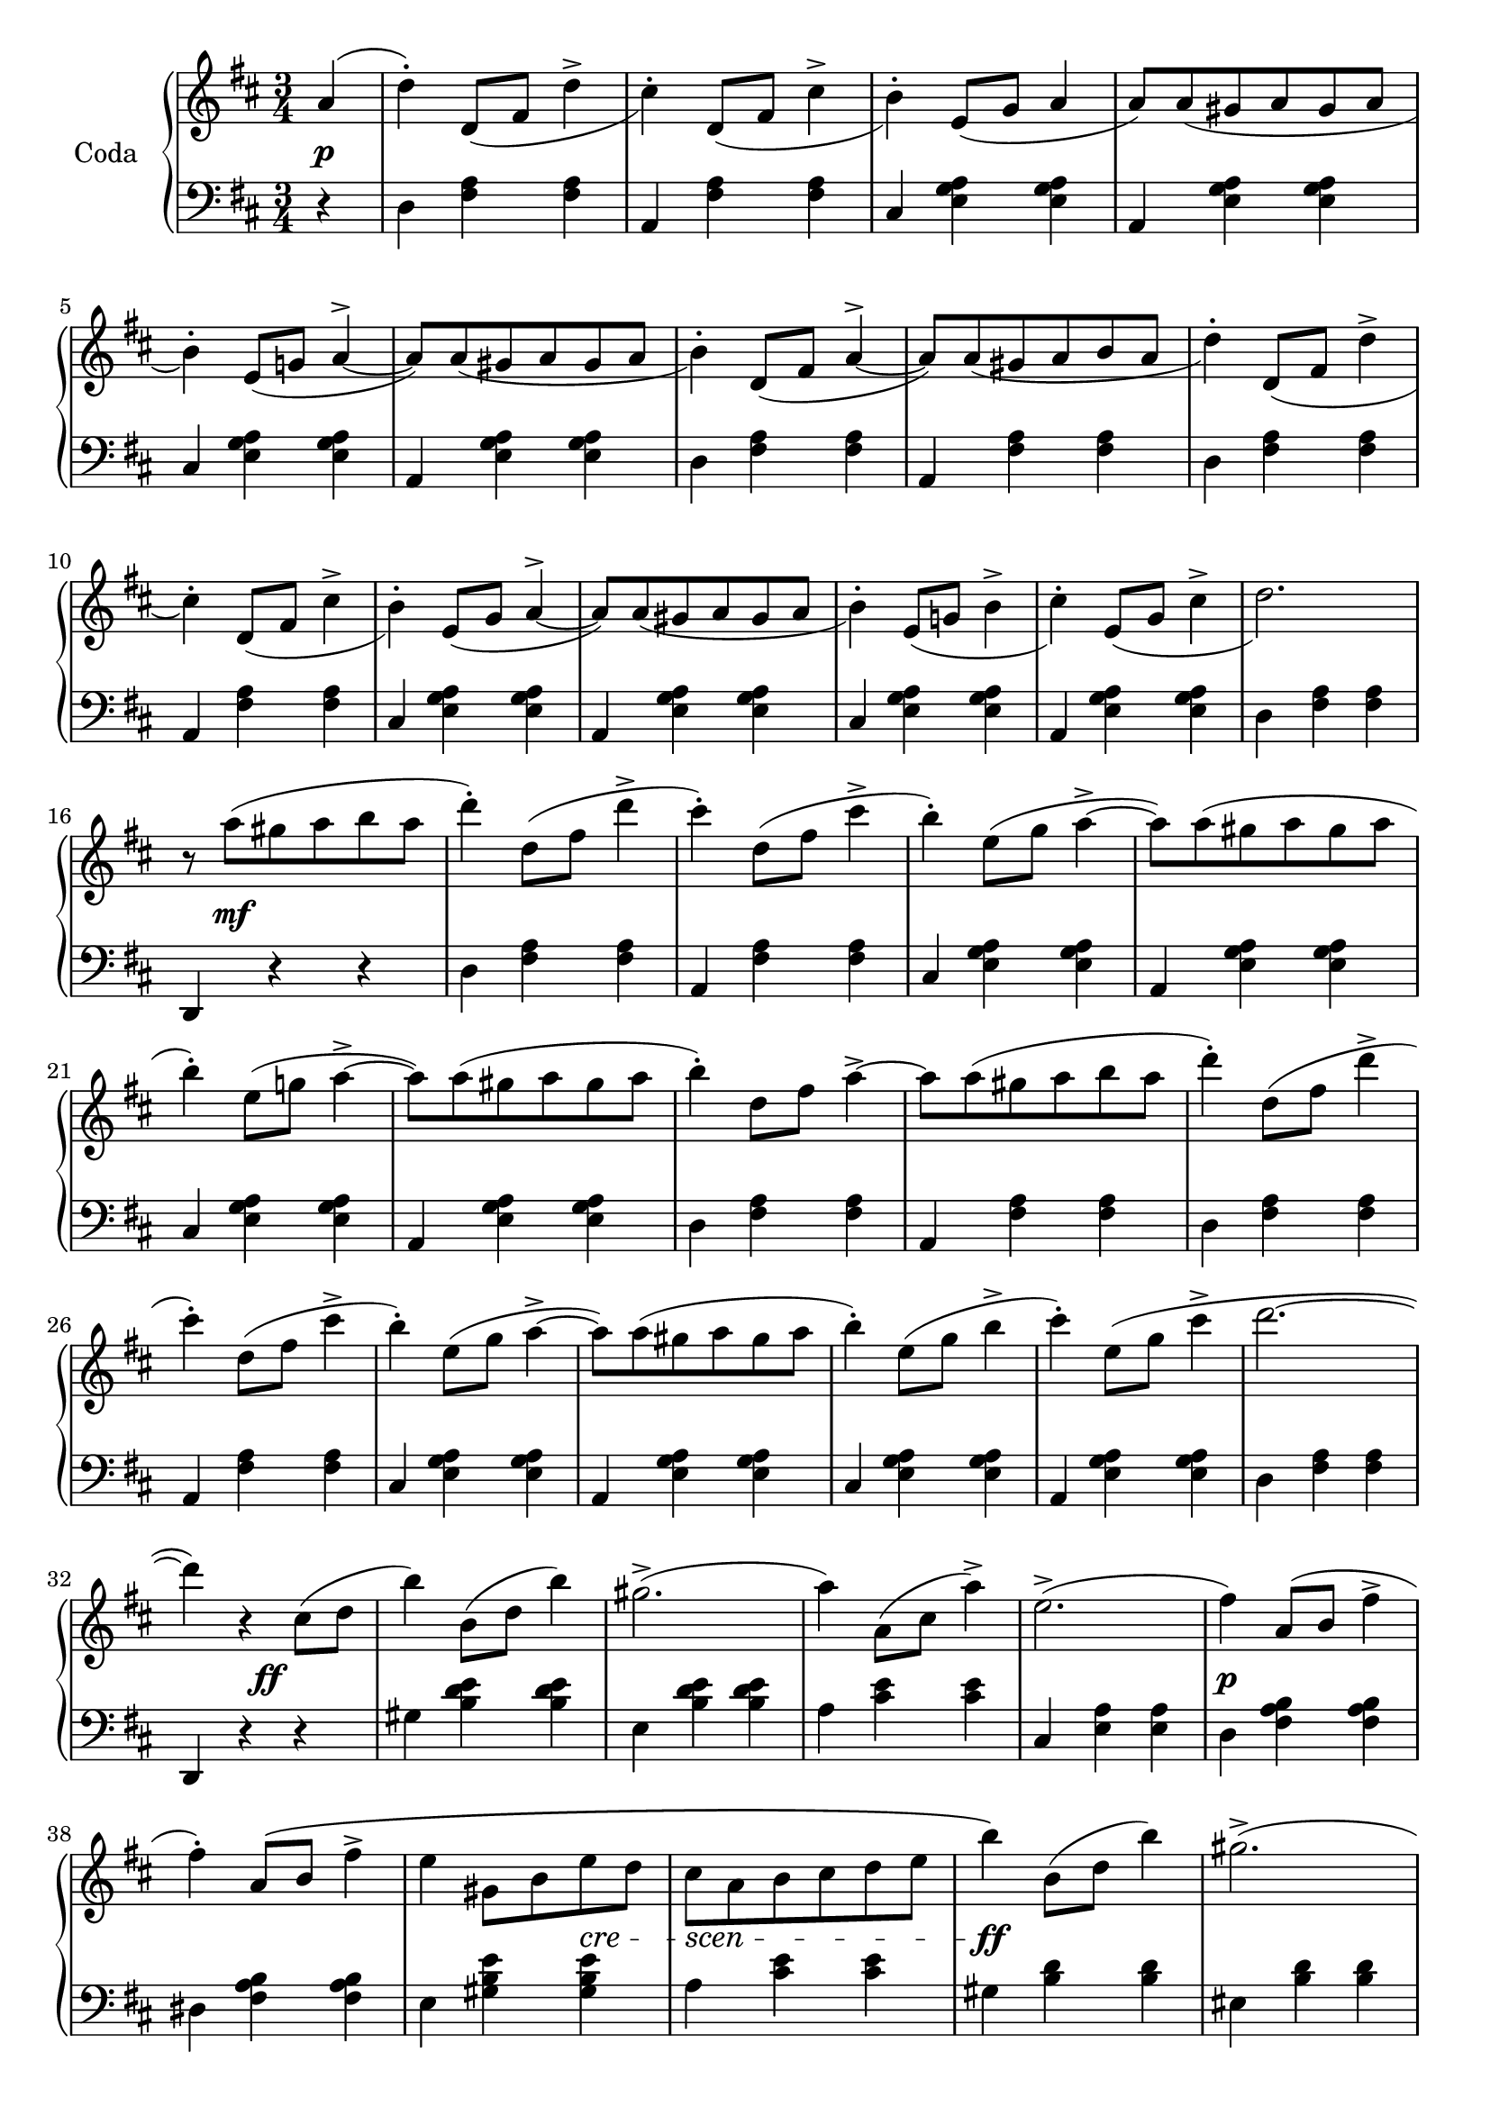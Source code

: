 codaUpper = \relative c'' {
  \clef treble
  \key d \major
  \time 3/4
 
  \repeat volta 2 {
    \partial 4 a4( | d)-. d,8[_( fis] d'4^> | cis4)-. d,8[_( fis] cis'4^> | b4)-.
    e,8[( g] a4  | a8)[ a_( gis a gis a] | b4)-. e,8[_( g!] a4^> ~ |
      a8)[ a_( gis a gis a] | b4)-. d,8[_( fis] a4^> ~ |

    a8)[ a_( gis a b a] | d4-.) d,8[_( fis] d'4^> | cis4)-. d,8[_( fis] cis'4^>|b4)-.
    e,8[_( g] a4^> ~ | a8)[ a_( gis a gis a]|b4)-. e,8[_( g!] b4^>|cis)-.
    e,8[_( g] cis4^> | d2.)

    r8 a'8([ gis a b a] | d4)-. d,8[( fis] d'4^> | cis)-.
    d,8[( fis] cis'4^> | b4)-. e,8[( g] a4^> ~ |
    a8)[ a( gis a gis a] | b4)-. e,8[( g!] a4^> ~ |
    a8)[ a( gis a gis a] | b4)-. d,8[ fis] a4^> ~ |

    a8[ a( gis a b a] | d4)-. d,8[( fis] d'4^>| cis4)-.
    d,8[( fis] cis'4^> | b4)-. e,8[( g] a4^> ~ |
    a8)[ a( gis a gis a] | b4)-. e,8[( g] b4^> | cis)-.
    e,8[( g] cis4^> | d2. ~ |

    d4) r cis,8[( d] b'4) b,8[( d] b'4) gis2.^> ( | a4) a,8[( cis] a'4^>) |
    e2.^> ( |fis4) a,8[( b]  fis'4^>| fis)-. a,8[\( b] fis'4^> | e gis,8[ b e d]

    cis[ a b cis d e] | b'4\) b,8[( d] b'4) | gis2.^> ( | a4)
    a,8[( cis] a'4^>) | eis2. ( | fis4) fis,8([ a] fis'4^>) |
    fis8([ e)] e[( d)] d[( b)] | a2. ~ | a4 r4

  }
  %% ----

  a4( | d)-. d,8[_( fis] d'4^> | cis4)-. d,8[_( fis] cis'4^> | b4)-.
    e,8[( g] a4^> ~ | a8)[ a_( gis a gis a] | b4)-. e,8[_( g!] a4^> ~ |
      a8)[ a_( gis a gis a] | b4)-. d,8[_( fis] a4^> ~ |   a8)[ a_( gis a b a] | 

        d4-.) d,8[_( fis] d'4^> | cis4)-. d,8[_( fis] cis'4^>|b4)-.
    e,8[_( g] a4^> ~ | a8)[ a_( gis a gis a]|b4)-. e,8[_( g!] b4^>)_(|cis)-.
    e,8[_( g] cis4^> | d2.)

   r8 a'8([ gis a b a] | d4)-. d,8[( fis] d'4^> | cis)-.
    d,8[( fis] cis'4^> | b4)-. e,8[( g] a4^> ~ |
    a8)[ a( gis a gis a] | b4)-. e,8[( g!] a4^> ~ |
    a8)[ a( gis a gis a] | b4)-. d,8[ fis] a4^> ~ |  

 a8[ a( gis a b a] | d4)-. d,8[( fis] d'4^>| cis4)-.
    d,8[( fis] cis'4^> | b4)-. e,8[( g] a4^> ~ |
    a8)[ a( gis a gis a] | b4)-. e,8[\( g] b4(^> | cis)\)-.
    e,8[( g] cis4^> )

    \bar "||"

    \tempo "a Tempo animato."
    d4 d,8[ a e' a,] | fis'4 g8[ e a fis] | 
    d'4 <cis e>8[ a <d fis> a] | <cis a'>4 <e, g cis> q|
    <d fis d'> d8[ a e' a,] | fis'4 g8[ e a fis] |
    d'4 <cis e>8[ a <d fis> a] | <cis a'>4 <e, g cis> q|

    <d fis d'> d,8[ d d d] | d4 <d fis> <d fis a> | <d fis a d> d'8[ d d d] |
    d4 <d fis> <d fis a> | <d fis a d> r r | <d fis d'> r r |
    <d, fis d'> r r |<d' fis a d> r r | d,2.\fermata \bar "|."
}

codaLower = \relative c {
  \clef bass
  \key d \major
  \time 3/4

  \repeat volta 2 {
    \partial 4 r4 | d <fis a> q|a, <fis' a> q|cis <e g a> q|a, <e' g a> q|
    cis <e g a> q | a, <e' g a> q | d <fis a> q |

    a, <fis' a> q|d <fis a> q|a, <fis' a> q|cis <e g a> q|a, <e' g a> q|
    cis <e g a> q|a, <e' g a> q|d <fis a> q|

    d, r r | d' <fis a> q|a, <fis' a> q|cis <e g a> q|a, <e' g a> q|cis <e g a> q|
    a, <e' g a> q | d <fis a> q |

    a, <fis' a> q|d <fis a> q|a, <fis' a> q|cis <e g a> q|a, <e' g a> q|
    cis <e g a> q|a, <e' g a> q|d <fis a> q |

    d, r r | gis' <b d e> q|e, <b' d e> q|a <cis e> q|cis, <e a> q|d <fis a b> q|
    dis <fis a b> q|e <gis b e> q|

    a <cis e> q|gis <b d> q|eis, <b' d> q|fis <a cis> q|cis, <gis' b> q|
    d <fis a> q|e <gis b d> q| <a cis> <cis e> q | a, r
  }

  %% -----
  r4 | d <fis a> q|a, <fis' a> q|cis <e g a> q|a, <e' g a> q|
  cis <e g a> q|a, <e' g a> q|d <fis a> q|a, <fis' a> q |

  d <fis a> q|a, <fis' a> q|cis <e g a> q|a, <e' g a> q|
    cis <e g a> q|a, <e' g a> q|d <fis a> q|

    d, r r | d' <fis a> q|a, <fis' a> q|cis <e g a> q|a, <e' g a> q|cis <e g a> q|
    a, <e' g a> q | d <fis a> q |

    a, <fis' a> q|d <fis a> q|a, <fis' a> q|cis <e g a> q|a, <e' g a> q|
    cis <e g a> q|a, <e' g a> q

    \bar "||"

    <d fis a> <fis d'>-. <a e'>-. | <d fis>-.
    \clef treble <e g>-. <fis a>-. | q-. <e g a>-. <d fis a>-. |
    <a e' g> r \clef bass <a a,> | <d d,> <d fis,>-. <e a,>-. |
    <fis d>-. \clef treble <e g>-. <fis a>-. | q-. <e g a>-. <d fis a>-. |
    <a e' g> r \clef bass <a a,> |

    <d, d,> <d fis a>8[ q q q] | q4 q q | q <d fis a d>8[ q q q] |
    q4 q4 q4 | q r r \clef treble | <d' a'> r r |
    \clef bass <a d,> r r | \clef treble <d fis a> r r |
    \clef bass 
    <<
      { \voiceOne  \crossStaff { <fis, a>2. }}
        \new Voice { \voiceTwo  <d d,>2._\fermata }
        >>
        \bar "|."
}





%%%% DYNAMICS

codaDynamics = {
  \repeat volta 2 {
    \partial 4 s4\p \repeat unfold 7 { s2. }

    \repeat unfold 8 { s2. }

    s8 s2\mf s8 \repeat unfold 7 { s2. }

    \repeat unfold 8 { s2. }

    s4. s4.\ff s2. s2. s2. s2. s2.\p s2. s2
    \set crescendoSpanner = #'text
    \set crescendoText = \markup \italic "cre" 
    s4\<
    \set crescendoText = \markup \italic "scen" 
    s8\< s4 s4 s8\do s2.\ff s2. s2. s2. s2.\p 
    \set crescendoText = \markup \italic "cresc."
    s2\< s8 s8\ff s2. s2
  }

  %%

  s4\f \repeat unfold 8 { s2. }
  \repeat unfold 7 { s2. } s8 s2\ff s8
  \repeat unfold 8 { s2. }
  \set crescendoText = \markup \italic "poco"
  s2\<
  \set crescendoText = \markup \italic "ral"
  s1
  \set crescendoText = \markup \italic "len"
  s4 s2\< s2
  \set crescendoText = \markup \italic "tan"
  s1\< s4. s4.\do

  s2.\ff
  \repeat unfold 16 { s2. }

}

\score {
  \new PianoStaff <<
    \set PianoStaff.instrumentName = "Coda"
    \new Staff = "upper" \codaUpper
    \new Dynamics = "Dynamics_pf" \codaDynamics
    \new Staff = "lower" \codaLower
  >>
  \layout { 
    \context {
    \PianoStaff
    \consists #Span_stem_engraver
    }
    \context {
      \Score
      \override SpacingSpanner.base-shortest-duration = #(ly:make-moment 1/14)
    }
    \set Score.doubleRepeatType = #":|.|:"
  }
}

